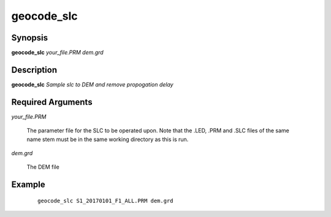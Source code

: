 .. index:: ! geocode_slc                     

***********      
geocode_slc       
***********      

Synopsis
--------
**geocode_slc** *your_file.PRM dem.grd*  


Description
-----------
**geocode_slc** *Sample slc to DEM and remove propogation delay* 


Required Arguments
------------------

*your_file.PRM*

	The parameter file for the SLC to be operated upon. Note that the .LED, .PRM and .SLC files of the same name stem must be in the same working directory as this is run.

*dem.grd*

	The DEM file


Example
-------
 ::

    geocode_slc S1_20170101_F1_ALL.PRM dem.grd 



